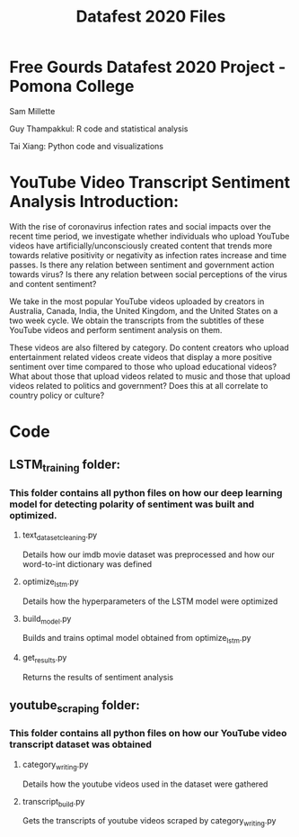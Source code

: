 #+title: Datafest 2020 Files
* Free Gourds Datafest 2020 Project - Pomona College
Sam Millette

Guy Thampakkul: R code and statistical analysis

Tai Xiang: Python code and visualizations

* YouTube Video Transcript Sentiment Analysis Introduction:
With the rise of coronavirus infection rates and social impacts over the recent time period, we investigate whether individuals who upload 
YouTube videos have artificially/unconsciously created content that trends more towards relative positivity or negativity as infection rates
increase and time passes. Is there any relation between sentiment and government action towards virus? Is there any relation between social
perceptions of the virus and content sentiment? 

We take in the most popular YouTube videos uploaded by creators in Australia, Canada, India, the United Kingdom, and the United States on a two week cycle. We obtain the transcripts from the subtitles of these YouTube videos and perform sentiment analysis on them.

These videos are also filtered by category. Do content creators who upload entertainment related videos create videos that display a more positive sentiment over time compared to those who upload educational videos? What about those that upload videos related to music and those that upload videos related to politics and government? Does this at all correlate to country policy or culture?

* Code
** LSTM_training folder:
*** This folder contains all python files on how our deep learning model for detecting polarity of sentiment was built and optimized.
**** text_dataset_cleaning.py
Details how our imdb movie dataset was preprocessed and how our word-to-int dictionary was defined
**** optimize_lstm.py
Details how the hyperparameters of the LSTM model were optimized
**** build_model.py
Builds and trains optimal model obtained from optimize_lstm.py
**** get_results.py
Returns the results of sentiment analysis
** youtube_scraping folder:
*** This folder contains all python files on how our YouTube video transcript dataset was obtained
**** category_writing.py
Details how the youtube videos used in the dataset were gathered
**** transcript_build.py
Gets the transcripts of youtube videos scraped by category_writing.py
